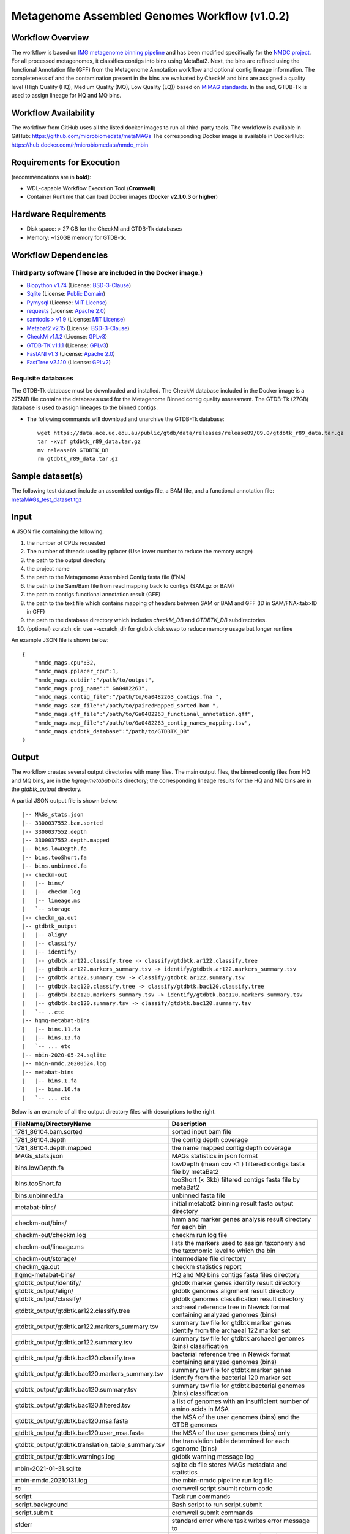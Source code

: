 Metagenome Assembled Genomes Workflow (v1.0.2)
=============================================

.. image:: MAG_workflow.png
   :scale: 40%
   :alt: Metagenome assembled genomes generation 


Workflow Overview
-----------------


The workflow is based on `IMG metagenome binning pipeline <https://www.ncbi.nlm.nih.gov/pmc/articles/PMC6323987/>`_ and has been modified specifically for the `NMDC project <https://www.nature.com/articles/s41579-020-0377-0>`_. For all processed metagenomes, it classifies contigs into bins using MetaBat2. Next, the bins are refined using the functional Annotation file (GFF) from the Metagenome Annotation workflow and optional contig lineage information. The completeness of and the contamination present in the bins are evaluated by CheckM and bins are assigned a quality level (High Quality (HQ), Medium Quality (MQ), Low Quality (LQ)) based on `MiMAG standards <https://www.nature.com/articles/nbt.3893#Tab1>`_.  In the end, GTDB-Tk is used to assign lineage for HQ and MQ bins.

Workflow Availability
---------------------

The workflow from GitHub uses all the listed docker images to run all third-party tools.
The workflow is available in GitHub: https://github.com/microbiomedata/metaMAGs 
The corresponding Docker image is available in DockerHub: https://hub.docker.com/r/microbiomedata/nmdc_mbin

Requirements for Execution
--------------------------

(recommendations are in **bold**):
  
- WDL-capable Workflow Execution Tool (**Cromwell**)
- Container Runtime that can load Docker images (**Docker v2.1.0.3 or higher**) 

Hardware Requirements
---------------------

- Disk space: > 27 GB for the CheckM and GTDB-Tk databases 
- Memory: ~120GB memory for GTDB-tk.

Workflow Dependencies
---------------------

Third party software (These are included in the Docker image.)
~~~~~~~~~~~~~~~~~~~~~~~~~~~~~~~~~~~~~~~~~~~~~~~~~~~~~~~~~~~~~~~~ 
 
- `Biopython v1.74 <https://biopython.org>`_ (License: `BSD-3-Clause <https://github.com/biopython/biopython/blob/master/LICENSE.rst>`_)
- `Sqlite <https://www.sqlite.org/index.html>`_ (License: `Public Domain <https://www.sqlite.org/copyright.html>`_)
- `Pymysql <https://github.com/PyMySQL/PyMySQL>`_ (License: `MIT License <https://github.com/PyMySQL/PyMySQL/blob/master/LICENSE>`_)
- `requests <https://github.com/psf/requests>`_ (License: `Apache 2.0 <https://github.com/psf/requests/blob/master/LICENSE>`_)
- `samtools > v1.9 <https://github.com/samtools/samtools>`_ (License: `MIT License <https://github.com/samtools/samtools/blob/develop/LICENSE>`_)
- `Metabat2 v2.15 <https://pubmed.ncbi.nlm.nih.gov/31388474/>`_ (License: `BSD-3-Clause <https://bitbucket.org/berkeleylab/metabat/src/master/license.txt>`_)
- `CheckM v1.1.2 <https://www.ncbi.nlm.nih.gov/pmc/articles/PMC4484387/>`_ (License: `GPLv3 <https://github.com/Ecogenomics/CheckM/blob/master/LICENSE>`_)
- `GTDB-TK v1.1.1 <https://doi.org/10.1093/bioinformatics/btz848>`_ (License: `GPLv3 <https://github.com/Ecogenomics/GTDBTk/blob/master/LICENSE>`_)
- `FastANI v1.3 <https://github.com/ParBLiSS/FastANI>`_ (License: `Apache 2.0 <https://github.com/ParBLiSS/FastANI/blob/master/LICENSE>`_)
- `FastTree v2.1.10 <http://www.microbesonline.org/fasttree/>`_ (License: `GPLv2 <http://www.microbesonline.org/fasttree/FastTree.c>`_)


Requisite databases
~~~~~~~~~~~~~~~~~~~~~

The GTDB-Tk database must be downloaded and installed. The CheckM database included in the Docker image is a 275MB file contains the databases used for the Metagenome Binned contig quality assessment. The GTDB-Tk (27GB) database is used to assign lineages to the binned contigs.

- The following commands will download and unarchive the GTDB-Tk database::

    wget https://data.ace.uq.edu.au/public/gtdb/data/releases/release89/89.0/gtdbtk_r89_data.tar.gz
    tar -xvzf gtdbtk_r89_data.tar.gz
    mv release89 GTDBTK_DB
    rm gtdbtk_r89_data.tar.gz

Sample dataset(s)
-----------------

The following test dataset include an assembled contigs file, a BAM file, and a functional annotation file: `metaMAGs_test_dataset.tgz <https://portal.nersc.gov/cfs/m3408/test_data/metaMAGs_test_dataset.tgz>`_


Input
----- 

A JSON file containing the following: 

1. the number of CPUs requested
2. The number of threads used by pplacer (Use lower number to reduce the memory usage)
3. the path to the output directory
4. the project name
5. the path to the Metagenome Assembled Contig fasta file (FNA)
6. the path to the Sam/Bam file from read mapping back to contigs (SAM.gz or BAM)
7. the path to contigs functional annotation result (GFF)
8. the path to the text file which contains mapping of headers between SAM or BAM and GFF (ID in SAM/FNA<tab>ID in GFF)
9. the path to the database directory which includes *checkM_DB* and *GTDBTK_DB* subdirectories.
10. (optional) scratch_dir: use --scratch_dir for gtdbtk disk swap to reduce memory usage but longer runtime


An example JSON file is shown below::

    {
        "nmdc_mags.cpu":32,
        "nmdc_mags.pplacer_cpu":1,
        "nmdc_mags.outdir":"/path/to/output",
        "nmdc_mags.proj_name":" Ga0482263",
        "nmdc_mags.contig_file":"/path/to/Ga0482263_contigs.fna ",
        "nmdc_mags.sam_file":"/path/to/pairedMapped_sorted.bam ",
        "nmdc_mags.gff_file":"/path/to/Ga0482263_functional_annotation.gff",
        "nmdc_mags.map_file":"/path/to/Ga0482263_contig_names_mapping.tsv",
        "nmdc_mags.gtdbtk_database":"/path/to/GTDBTK_DB"
    }



Output
------

The workflow creates several output directories with many files. The main output files, the binned contig files from HQ and MQ bins, are in the *hqmq-metabat-bins* directory; the corresponding lineage results for the HQ and MQ bins are in the *gtdbtk_output* directory.


A partial JSON output file is shown below::

    |-- MAGs_stats.json
    |-- 3300037552.bam.sorted
    |-- 3300037552.depth
    |-- 3300037552.depth.mapped
    |-- bins.lowDepth.fa
    |-- bins.tooShort.fa
    |-- bins.unbinned.fa
    |-- checkm-out
    |   |-- bins/
    |   |-- checkm.log
    |   |-- lineage.ms
    |   `-- storage
    |-- checkm_qa.out
    |-- gtdbtk_output
    |   |-- align/
    |   |-- classify/
    |   |-- identify/
    |   |-- gtdbtk.ar122.classify.tree -> classify/gtdbtk.ar122.classify.tree
    |   |-- gtdbtk.ar122.markers_summary.tsv -> identify/gtdbtk.ar122.markers_summary.tsv
    |   |-- gtdbtk.ar122.summary.tsv -> classify/gtdbtk.ar122.summary.tsv
    |   |-- gtdbtk.bac120.classify.tree -> classify/gtdbtk.bac120.classify.tree
    |   |-- gtdbtk.bac120.markers_summary.tsv -> identify/gtdbtk.bac120.markers_summary.tsv
    |   |-- gtdbtk.bac120.summary.tsv -> classify/gtdbtk.bac120.summary.tsv
    |   `-- ..etc 
    |-- hqmq-metabat-bins
    |   |-- bins.11.fa
    |   |-- bins.13.fa
    |   `-- ... etc 
    |-- mbin-2020-05-24.sqlite
    |-- mbin-nmdc.20200524.log
    |-- metabat-bins
    |   |-- bins.1.fa
    |   |-- bins.10.fa
    |   `-- ... etc 

Below is an example of all the output directory files with descriptions to the right.

=================================================== ====================================================================================
FileName/DirectoryName                              Description
=================================================== ====================================================================================
1781_86104.bam.sorted                               sorted input bam file
1781_86104.depth                                    the contig depth coverage
1781_86104.depth.mapped                             the name mapped contig depth coverage
MAGs_stats.json                                     MAGs statistics in json format
bins.lowDepth.fa                                    lowDepth (mean cov <1 )  filtered contigs fasta file by metaBat2
bins.tooShort.fa                                    tooShort (< 3kb) filtered contigs fasta file by metaBat2
bins.unbinned.fa                                    unbinned fasta file
metabat-bins/                                       initial metabat2 binning result fasta output directory
checkm-out/bins/                                    hmm and marker genes analysis result directory for each bin
checkm-out/checkm.log                               checkm run log file
checkm-out/lineage.ms                               lists the markers used to assign taxonomy and the taxonomic level to which the bin
checkm-out/storage/                                 intermediate file directory
checkm_qa.out                                       checkm statistics report
hqmq-metabat-bins/                                  HQ and MQ bins contigs fasta files directory
gtdbtk_output/identify/                             gtdbtk marker genes identify result directory
gtdbtk_output/align/                                gtdbtk genomes alignment result directory
gtdbtk_output/classify/                             gtdbtk genomes classification result directory
gtdbtk_output/gtdbtk.ar122.classify.tree            archaeal reference tree in Newick format containing analyzed genomes (bins)
gtdbtk_output/gtdbtk.ar122.markers_summary.tsv      summary tsv file for gtdbtk marker genes identify from the archaeal 122 marker set 
gtdbtk_output/gtdbtk.ar122.summary.tsv              summary tsv file for gtdbtk archaeal genomes (bins) classification 
gtdbtk_output/gtdbtk.bac120.classify.tree           bacterial reference tree in Newick format containing analyzed genomes (bins)
gtdbtk_output/gtdbtk.bac120.markers_summary.tsv     summary tsv file for gtdbtk marker genes identify from the bacterial 120 marker set 
gtdbtk_output/gtdbtk.bac120.summary.tsv             summary tsv file for gtdbtk bacterial genomes (bins) classification 
gtdbtk_output/gtdbtk.bac120.filtered.tsv            a list of genomes with an insufficient number of amino acids in MSA
gtdbtk_output/gtdbtk.bac120.msa.fasta               the MSA of the user genomes (bins) and the GTDB genomes
gtdbtk_output/gtdbtk.bac120.user_msa.fasta          the MSA of the user genomes (bins) only
gtdbtk_output/gtdbtk.translation_table_summary.tsv  the translation table determined for each sgenome (bins)
gtdbtk_output/gtdbtk.warnings.log                   gtdbtk warning message log
mbin-2021-01-31.sqlite                              sqlite db file stores MAGs metadata and statistics
mbin-nmdc.20210131.log                              the mbin-nmdc pipeline run log file
rc                                                  cromwell script sbumit return code
script                                              Task run commands
script.background                                   Bash script to run script.submit
script.submit                                       cromwell submit commands
stderr                                              standard error where task writes error message to
stderr.background                                   standard error where bash script writes error message to
stdout                                              standard output where task writes error message to
stdout.background                                   standard output where bash script writes error message to
complete.mbin                                       the dummy file to indicate the finish of the pipeline
=================================================== ====================================================================================



Version History
---------------

- 1.0.2 (release date **02/24/2021**; previous versions: 1.0.1)

Point of contact
----------------

- Original author: Neha Varghese <njvarghese@lbl.gov>

- Package maintainer: Chienchi Lo <chienchi@lanl.gov>
